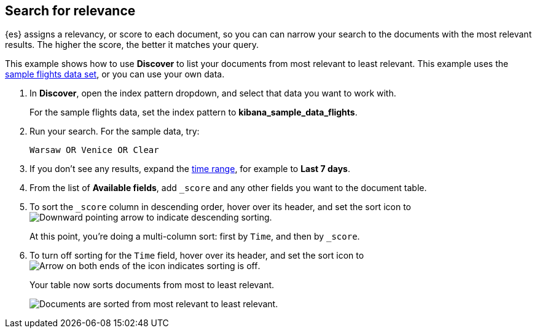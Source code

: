 [[discover-search-for-relevance]]
== Search for relevance
{es} assigns a relevancy, or score to each document, so you can
can narrow your search to the documents with the most relevant results.
The higher the score, the better it matches your query.

This example shows how to use *Discover* to list
your documents from most relevant to least relevant. This example uses
the <<gs-get-data-into-kibana, sample flights data set>>, or you can use your own data.

.  In *Discover*, open the index pattern dropdown, and select that data you want to work with.
+
For the sample flights data, set the index pattern to *kibana_sample_data_flights*.

.  Run your search.  For the sample data, try:
+
```ts
Warsaw OR Venice OR Clear
```
. If you don't see any results, expand the <<set-time-filter,time range>>, for example to *Last 7 days*.
. From the list of *Available fields*, add `_score` and any other fields you want to the document table.
. To sort the `_score` column in descending order, hover over its header, and set
the sort icon to
image:images/downward-arrow.png[Downward pointing arrow to indicate descending sorting].
+
At this point, you're doing a multi-column sort: first by `Time`, and then by `_score`.
. To turn off sorting for the `Time` field, hover over its header, and set the sort icon to
image:images/double-arrow.png[Arrow on both ends of the icon indicates sorting is off].
+
Your table now sorts documents from most to least relevant.
+
[role="screenshot"]
image::images/discover-search-for-relevance.png["Documents are sorted from most relevant to least relevant."]
